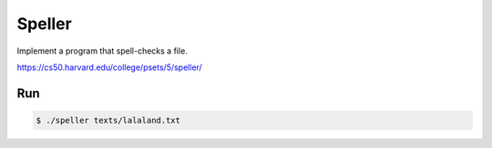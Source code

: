 Speller
=======


Implement a program that spell-checks a file.

https://cs50.harvard.edu/college/psets/5/speller/


Run
---

.. code-block:: c

    $ ./speller texts/lalaland.txt
